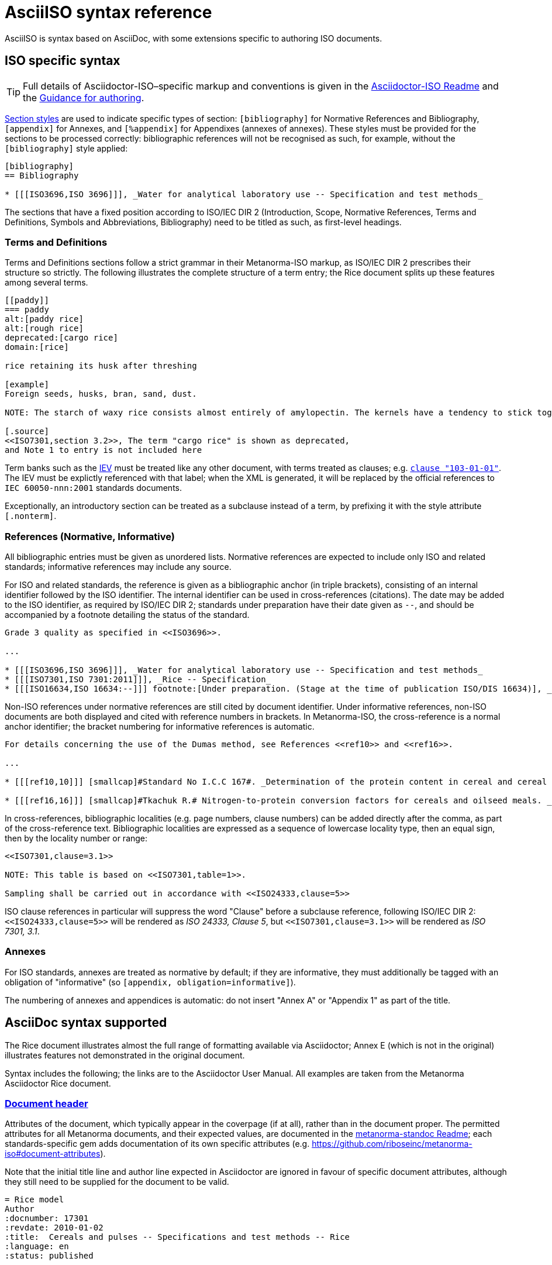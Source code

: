 = AsciiISO syntax reference

AsciiISO is syntax based on AsciiDoc, with some extensions specific to authoring ISO documents.

== ISO specific syntax

TIP: Full details of Asciidoctor-ISO–specific markup and conventions is given in the https://github.com/riboseinc/metanorma-iso/blob/master/README.adoc[Asciidoctor-ISO Readme] and the https://github.com/riboseinc/metanorma-iso/wiki/Guidance-for-authoring[Guidance for authoring].

https://asciidoctor.org/docs/user-manual/#section-styles[Section styles] are used to indicate specific types of section: `[bibliography]` for Normative References and Bibliography, `[appendix]` for Annexes, and `[%appendix]` for Appendixes (annexes of annexes). These styles must be provided for the sections to be processed correctly: bibliographic references will not be recognised as such, for example, without the `[bibliography]` style applied:

[source,asciidoctor]
--
[bibliography]
== Bibliography

* [[[ISO3696,ISO 3696]]], _Water for analytical laboratory use -- Specification and test methods_
--

The sections that have a fixed position according to ISO/IEC DIR 2 (Introduction, Scope, Normative References, Terms and Definitions, Symbols and Abbreviations, Bibliography) need to be titled as such, as first-level headings.

=== Terms and Definitions

Terms and Definitions sections follow a strict grammar in their Metanorma-ISO markup, as ISO/IEC DIR 2 prescribes their structure so strictly. The following illustrates the complete structure of a term entry; the Rice document splits up these features among several terms.

[source,asciidoctor]
--
[[paddy]]
=== paddy
alt:[paddy rice]
alt:[rough rice]
deprecated:[cargo rice]
domain:[rice]

rice retaining its husk after threshing

[example]
Foreign seeds, husks, bran, sand, dust.

NOTE: The starch of waxy rice consists almost entirely of amylopectin. The kernels have a tendency to stick together after cooking.

[.source]
<<ISO7301,section 3.2>>, The term "cargo rice" is shown as deprecated,
and Note 1 to entry is not included here
--

Term banks such as the http://www.electropedia.org[IEV] must be treated like any other document, with terms treated as clauses; e.g. `<<IEV,clause "103-01-01">>`. The IEV must be explictly referenced with that label; when the XML is generated, it will be replaced by the official references to `IEC 60050-nnn:2001` standards documents.

Exceptionally, an introductory section can be treated as a subclause instead of a term, by prefixing it with the style attribute `[.nonterm]`.

=== References (Normative, Informative)

All bibliographic entries must be given as unordered lists. Normative references are expected to include only ISO and related standards; informative references may include any source.

For ISO and related standards, the reference is given as a bibliographic anchor (in triple brackets), consisting of an internal identifier followed by the ISO identifier. The internal identifier can be used in cross-references (citations). The date may be added to the ISO identifier, as required by ISO/IEC DIR 2; standards under preparation have their date given as `--`, and should be accompanied by a footnote detailing the status of the standard.

[source,asciidoctor]
--
Grade 3 quality as specified in <<ISO3696>>.

...

* [[[ISO3696,ISO 3696]]], _Water for analytical laboratory use -- Specification and test methods_
* [[[ISO7301,ISO 7301:2011]]], _Rice -- Specification_
* [[[ISO16634,ISO 16634:--]]] footnote:[Under preparation. (Stage at the time of publication ISO/DIS 16634)], _Cereals, pulses, milled cereal products, oilseeds and animal feeding stuffs -- Determination of the total nitrogen content by combustion according to the Dumas principle and calculation of the crude protein content_
--

Non-ISO references under normative references are still cited by document identifier. Under informative references, non-ISO documents are both displayed and cited with reference numbers in brackets. In Metanorma-ISO, the cross-reference is a normal anchor identifier; the bracket numbering for informative references is automatic.

[source,asciidoctor]
--
For details concerning the use of the Dumas method, see References <<ref10>> and <<ref16>>.

...

* [[[ref10,10]]] [smallcap]#Standard No I.C.C 167#. _Determination of the protein content in cereal and cereal products for food and animal feeding stuffs according to the Dumas combustion method_ (see http://www.icc.or.at)

* [[[ref16,16]]] [smallcap]#Tkachuk R.# Nitrogen-to-protein conversion factors for cereals and oilseed meals. _Cereal Chem._ 1969, *46* (4) pp 419-423
--

In cross-references, bibliographic localities (e.g. page numbers, clause numbers) can be added directly after the comma, as part of the cross-reference text. Bibliographic localities are expressed as a sequence of lowercase locality type, then an equal sign, then by the locality number or range:

[source,asciidoctor]
--
<<ISO7301,clause=3.1>>

NOTE: This table is based on <<ISO7301,table=1>>.

Sampling shall be carried out in accordance with <<ISO24333,clause=5>>
--

ISO clause references in particular will suppress the word "Clause" before a subclause reference, following ISO/IEC DIR 2: `<``<ISO24333,clause=5>``>` will be rendered as _ISO 24333, Clause 5_, but `<``<ISO7301,clause=3.1>``>` will be rendered as _ISO 7301, 3.1_.


=== Annexes

For ISO standards, annexes are treated as normative by default; if they are informative, they must additionally be tagged with an obligation of "informative" (so `[appendix, obligation=informative]`).

The numbering of annexes and appendices is automatic: do not insert "Annex A" or "Appendix 1" as part of the title.

== AsciiDoc syntax supported

The Rice document illustrates almost the full range of formatting available via Asciidoctor; Annex E (which is not in the original) illustrates features not demonstrated in the original document.

Syntax includes the following; the links are to the Asciidoctor User Manual. All examples are taken from the Metanorma Asciidoctor Rice document.

=== https://asciidoctor.org/docs/user-manual/#doc-header[Document header]

Attributes of the document, which typically appear in the coverpage (if at all), rather than in the document proper. The permitted attributes for all Metanorma documents, and their expected values, are documented in the https://github.com/riboseinc/metanorma-standoc#document-attributes[metanorma-standoc Readme]; each standards-specific gem adds documentation of its own specific attributes (e.g. https://github.com/riboseinc/metanorma-iso#document-attributes). 

Note that the initial title line and author line expected in Asciidoctor are ignored in favour of specific document attributes, although they still need to be supplied for the document to be valid.

[source,asciidoctor]
--
= Rice model
Author
:docnumber: 17301
:revdate: 2010-01-02
:title:  Cereals and pulses -- Specifications and test methods -- Rice
:language: en
:status: published

...
--

=== Inline formatting

* https://asciidoctor.org/docs/user-manual/#text-formatting[Formatting marks]: bold, italic, monospace, subscript, superscript

[source,asciidoctor]
--
This document specifies minimum requirements and test methods for rice (_Oryza sativa L._).
--

* https://asciidoctor.org/docs/user-manual/#anchordef[Anchors] (for internal cross-references): these can be defined for any section or subsection, and any block (e.g. images, lists, examples, formulas, and so forth). The numbering of all blocks and clauses is automated, and does not need to be provided in the text.
* https://asciidoctor.org/docs/user-manual/#internal-cross-references[Internal Cross-references] reference anchors within the document. By default, the text for these is also automatically generated, including naming the container of a block where required (e.g. `B.6, Formula (B.1)` for a formula in an annex). However, cross-references can supply their own text as an override, following a comma (e.g. `<``<AnnexB,the following annex>``>`).

[source,asciidoctor]
--
The International Organization for Standardization (ISO) draws attention to the fact that it is claimed that compliance with this document may involve the use of a patent concerning sample dividers given in <<AnnexA>> and shown in <<figureA-1>>.

...
[[figureA-1]]
.Split-it-right sample divider
image::images/rice_image1.png[]
--

* https://asciidoctor.org/docs/user-manual/#url[URLs]

[source,asciidoctor]
--
http://www.iso.org/obp[OBP]
--

* https://asciidoctor.org/docs/user-manual/#activating-stem-support[STEM support] (mathematical expressions), as both inline and block formatting. (Numbered formulae are expressed as stem blocks.) Asciidoctor natively uses http://asciimath.org[AsciiMath] for its mathematical expressions; the `:stem:` document attribute must be present for AsciiMath to be recognised. The gem will ensure that any AsciiMath is rendered in the HTML output, and converted to Microsoft Office's OOXML (via MathML) in the Word output. Asciidoctor also supports LaTeX, but the gem does not cater for converting LaTeX to a Word-compatible output.

[source,asciidoctor]
--
[[formulaA-1,A.1]]
[stem]
++++
w = (m_D) / (m_s)
++++

where

stem:[w]:: is the mass fraction of grains with a particular defect in the test sample;
--

* https://asciidoctor.org/docs/user-manual/#user-footnotes[Footnotes]. Note that footnotes are treated as inline formatting, so they cannot straightforwardly span more than a single paragraph in Asciidoctor. Footnotes within figures and tables are rendered within their blocks.

[source,asciidoctor]
--
containing a mass fraction of 4,1 % iodine and 6,3 % potassium iodide in deionized water such as Lugols.footnote:[Lugols is an example of a suitable product available commercially. This information is given for the convenience of users of this document and does not constitute an endorsement by ISO of this product.]
--

=== Blocks

Blocks are groupings of paragraphs and text into larger units, commonly https://asciidoctor.org/docs/user-manual/#delimited-blocks[delimited], and optionally including a https://asciidoctor.org/docs/user-manual/#title[title] and https://asciidoctor.org/docs/user-manual/#metadata-2[metadata].

TIP: For UNECE, paragraph numbering is generated automatically by the gem, which treats each paragraph as a leaf-node section. Paragraph numbers must not be entered in the Asciidoctor source.

* https://asciidoctor.org/docs/user-manual/#unordered-lists[Unordered lists]

[source,asciidoctor]
--
The main changes compared to the previous edition are:

* updated normative references;
* deletion of 4.3.
--

* https://asciidoctor.org/docs/user-manual/#ordered-lists[Ordered lists]. The gem automatically creates labels for the nested levels of ordered lists (in the sequence lowercase letter–Arabic numeral–lowercase Roman numeral–upppercase letter–uppercase Roman numeral), and ignores any https://asciidoctor.org/docs/user-manual/#numbering-styles[numbering styles] indicated by the user.

[source,asciidoctor]
--
. the sampling method used;
. the test method used;
. the test result(s) obtained or, if the repeatability has been checked, the final quoted result obtained;
--

* https://asciidoctor.org/docs/user-manual/#labeled-list[Definition lists]. These are used for all keys of figures and formulae, and as the content of Symbols and Abbreviations clauses and subclauses:

[source,asciidoctor]
--
stem:[w]:: is the mass fraction of grains with a particular defect in the test sample;
stem:[m_D]:: is the mass, in grams, of grains with that defect;
stem:[m_S]:: is the mass, in grams, of the test sample.
--

Note that the key to a figure must be preceded by the paragraph `*Key*`, and the key to a formula must be preceded by the paragraph `where`.

* https://asciidoctor.org/docs/user-manual/#tables[Tables]. Asciidoctor supports a rich range of table formatting:

[source,asciidoctor]
--
[[tableD-1]]
[cols="<,^,^,^,^",headerrows=2]
.Repeatability and reproducibility of husked rice yield
|===
.2+| Description 4+| Rice sample
| Arborio | Drago footnote:[Parboiled rice.] | Balilla | Thaibonnet

| Number of laboratories retained after eliminating outliers | 13 | 11 | 13 | 13
| Mean value, g/100 g | 81,2 | 82,0 | 81,8 | 77,7
|===
--

* https://asciidoctor.org/docs/user-manual/#images[Images], which are mapped to Metanorma figures, with accompanying titles:

[source,asciidoctor]
--
[[figureC-1]]
.Typical gelatinization curve
image::images/rice_image2.png[]
footnote:[The time stem:[t_90] was estimated to be 18,2 min for this example.]
--

* https://asciidoctor.org/docs/user-manual/#admonition[Admonitions], which express Notes, Warnings, Cautions, etc.

[source,asciidoctor]
--
CAUTION: Only use paddy or parboiled rice for the determination of husked rice yield.
--

TIP: For UNECE, admonitions are used to render boxes. Admonitions can have titles.

* https://asciidoctor.org/docs/user-manual/#prose-excerpts-quotes-and-verses[Block quotes]

[source,asciidoctor]
--
[quote, ISO, "ISO7301,clause 1"]
_____
This International Standard gives the minimum specifications for rice (_Oryza sativa_ L.) which is subject to international trade. It is applicable to the following types: husked rice and milled rice, parboiled or not, intended for direct human consumption. It is neither applicable to other products derived from rice, nor to waxy rice (glutinous rice).
_____
--

* https://asciidoctor.org/docs/user-manual/#example[Examples]

* https://asciidoctor.org/docs/user-manual/#listing-blocks[Listing blocks] (source code), including https://asciidoctor.org/docs/user-manual/#callouts[source code callouts]

[source,asciidoctor]
----
.Sample Code
====

[source,ruby]
--
puts "Hello, world."
%w{a b c}.each do |x| <1>
  puts x
end
--
<1> This is an annotation
====
----

* https://asciidoctor.org/docs/user-manual/#comments[Comments] (which are *not* rendered in the output)

[source,ruby]
--
// all terms and defs references are dated
--

=== Sections

* The Asciidoctor https://asciidoctor.org/docs/user-manual/#doc-preamble[Document preamble] is treated as the document Foreword: it is the text appearing between the document header and the first section header. (Note that the foreword is here given a https://asciidoctor.org/docs/user-manual/#title[block title], but that will be provided automatically anyway.)

[source,asciidoctor]
--
[[foreword]]
.Foreword
ISO (the International Organization for Standardization)
--

* The Asciidoctor https://asciidoctor.org/docs/user-manual/#sections[Sections] correspond to Metanorma clauses, starting with the Introduction (if present). Each section and subsection is delimited with a header; the number of equal signs before the header indicate the level of nesting of the section, starting with two equal signs. No numbering should be given for any header: numbering is done automatically by the gem.

[source,asciidoctor]
--
== Sampling
Sampling shall be carried out in accordance with <<ISO24333,clause 5>>

== Test methods
--

https://asciidoctor.org/docs/user-manual/#section-styles[Section styles] are used to indicate specific types of section: `[bibliography]` for Normative References and Bibliography, `[appendix]` for Annexes, and `[%appendix]` for Appendixes (annexes of annexes). These styles must be provided for the sections to be processed correctly: bibliographic references will not be recognised as such, for example, without the `[bibliography]` style applied:

[source,asciidoctor]
--
[bibliography]
== Bibliography

* [[[ISO3696,ISO 3696]]], _Water for analytical laboratory use -- Specification and test methods_
--

Sections whose position is set by the standard (e.g., for ISO, Introduction, Scope, Normative References, Terms and Definitions, Symbols and Abbreviations, Bibliography) need to be titled as such, as first-level headings.

